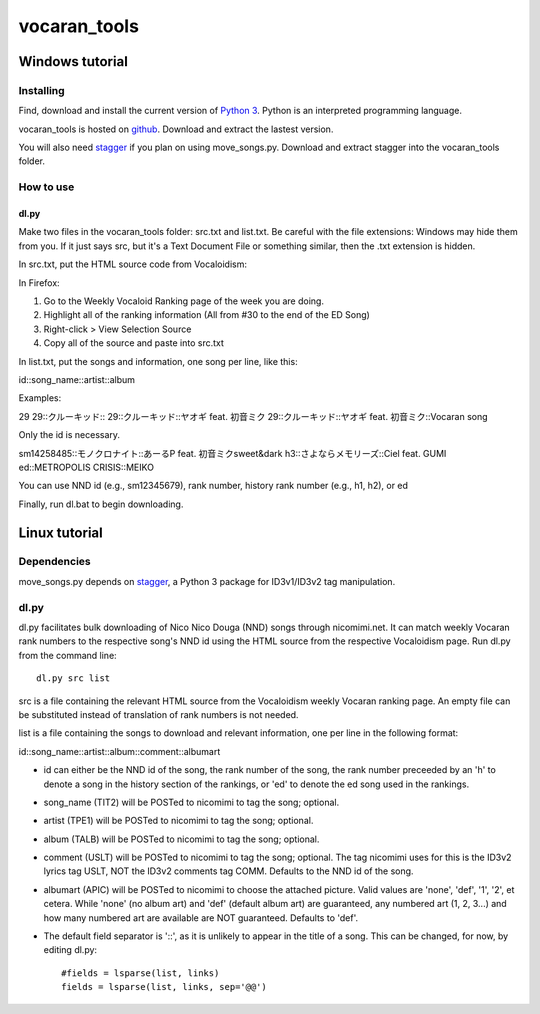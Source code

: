 =============
vocaran_tools
=============

Windows tutorial
================

Installing
----------

Find, download and install the current version of `Python 3`_. Python is an
interpreted programming language.

.. _Python 3: http://www.python.org/about/

vocaran_tools is hosted on `github`_.  Download and extract the lastest version.

.. _github: https://github.com/darkfeline/vocaran_tools

You will also need `stagger`_ if you plan on using move_songs.py.  Download and extract stagger into the vocaran_tools folder.  

.. _stagger: http://pypi.python.org/pypi/stagger/0.4.2

How to use
----------

dl.py
*****

Make two files in the vocaran_tools folder: src.txt and list.txt.  Be careful with the file extensions: Windows may hide them from you.  If it just says src, but it's a Text Document File or something similar, then the .txt extension is hidden.  

In src.txt, put the HTML source code from Vocaloidism:

In Firefox:

1) Go to the Weekly Vocaloid Ranking page of the week you are doing.
2) Highlight all of the ranking information (All from #30 to the end of the ED Song)
3) Right-click > View Selection Source
4) Copy all of the source and paste into src.txt

In list.txt, put the songs and information, one song per line, like this::

id::song_name::artist::album

Examples::

29
29::クルーキッド::
29::クルーキッド::ヤオギ feat. 初音ミク
29::クルーキッド::ヤオギ feat. 初音ミク::Vocaran song

Only the id is necessary.

::

sm14258485::モノクロナイト::あーるP feat. 初音ミクsweet&dark
h3::さよならメモリーズ::Ciel feat. GUMI
ed::METROPOLIS CRISIS::MEIKO

You can use NND id (e.g., sm12345679), rank number, history rank number (e.g., h1, h2), or ed

Finally, run dl.bat to begin downloading.

Linux tutorial
==============

Dependencies
------------

move_songs.py depends on `stagger`_, a Python 3 package for ID3v1/ID3v2 tag
manipulation.

.. _stagger: http://pypi.python.org/pypi/stagger/0.4.2

dl.py
-----

dl.py facilitates bulk downloading of Nico Nico Douga (NND) songs through
nicomimi.net.  It can match weekly Vocaran rank numbers to the respective
song's NND id using the HTML source from the respective Vocaloidism page.  Run
dl.py from the command line::

    dl.py src list

src is a file containing the relevant HTML source from the Vocaloidism weekly
Vocaran ranking page.  An empty file can be substituted instead of translation
of rank numbers is not needed.

list is a file containing the songs to download and relevant information, one
per line in the following format::

id::song_name::artist::album::comment::albumart

- id can either be the NND id of the song, the rank number of the song, the
  rank number preceeded by an 'h' to denote a song in the history section of
  the rankings, or 'ed' to denote the ed song used in the rankings.
- song_name (TIT2) will be POSTed to nicomimi to tag the song; optional.
- artist (TPE1) will be POSTed to nicomimi to tag the song; optional.
- album (TALB) will be POSTed to nicomimi to tag the song; optional.
- comment (USLT) will be POSTed to nicomimi to tag the song; optional.  The tag
  nicomimi uses for this is the ID3v2 lyrics tag USLT, NOT the ID3v2 comments
  tag COMM.  Defaults to the NND id of the song.
- albumart (APIC) will be POSTed to nicomimi to choose the attached picture.
  Valid values are 'none', 'def', '1', '2', et cetera.  While 'none' (no album
  art) and 'def' (default album art) are guaranteed, any numbered art (1, 2,
  3...) and how many numbered art are available are NOT guaranteed.  Defaults
  to 'def'.

- The default field separator is '::', as it is unlikely to appear in the title of a song.  This can be changed, for now, by editing dl.py::

    #fields = lsparse(list, links)
    fields = lsparse(list, links, sep='@@')
